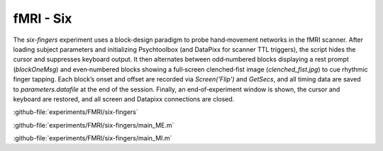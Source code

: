 --------------------
fMRI - Six
--------------------

The `six-fingers` experiment uses a block‐design paradigm to probe hand‐movement networks in the
fMRI scanner. After loading subject parameters and initializing Psychtoolbox
(and DataPixx for scanner TTL triggers), the script hides the cursor and suppresses keyboard output.
It then alternates between odd‐numbered blocks displaying a rest prompt (`blockOneMsg`)
and even‐numbered blocks showing a full‐screen clenched‐fist image (`clenched_fist.jpg`)
to cue rhythmic finger tapping. Each block’s onset and offset are recorded via `Screen('Flip')`
and `GetSecs`, and all timing data are saved to `parameters.datafile` at the end of the session.
Finally, an end‐of‐experiment window is shown, the cursor and keyboard are restored, and all screen
and Datapixx connections are closed.



:github-file:`experiments/FMRI/six-fingers`


:github-file:`experiments/FMRI/six-fingers/main_ME.m`


:github-file:`experiments/FMRI/six-fingers/main_MI.m`

